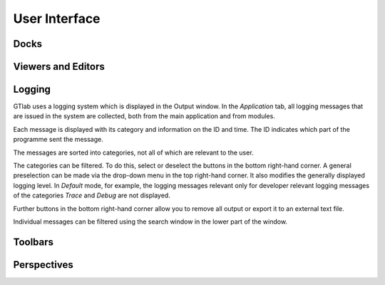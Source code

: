 User Interface
==============

Docks
-----


Viewers and Editors
-------------------


Logging
-------
GTlab uses a logging system which is displayed in the Output window.
In the *Application* tab, all logging messages that are issued in the system are collected, both from the main application and from modules.

Each message is displayed with its category and information on the ID and time. The ID indicates which part of the programme sent the message.

The messages are sorted into categories, not all of which are relevant to the user.

+------------+---------------------------------+---------------------------------------------------------------------------------------------------------------------+
| Category   | Icon                            | Description                                                                                                             |
+============+=================================+=====================================================================================================================+
| Trace      | |trace_bright| |trace_dark|     | Only for developers: Hint for code development                                                                      |
+------------+---------------------------------+---------------------------------------------------------------------------------------------------------------------+
| Debug      | |debug_bright| |debug_dark|     | Only for developers: Hint for code development                                                                      |
+------------+---------------------------------+---------------------------------------------------------------------------------------------------------------------+
| Info       | |info_bright| |info_dark|       | General information about the process, useful for understanding the system’s normal operation.                      |
+------------+---------------------------------+---------------------------------------------------------------------------------------------------------------------+
| Warning    | |warning_bright| |warning_dark| | Indicates potential issues or situations that might lead to problems if not addressed.                              |
+------------+---------------------------------+---------------------------------------------------------------------------------------------------------------------+
| Error      | |error_bright| |error_dark|     | Indicates critical errors that need attention of the user and may impact or interrupt the workflow’s functionality. |
+------------+---------------------------------+---------------------------------------------------------------------------------------------------------------------+
| Fatal      | |fatal_bright| |fatal_dark|     |  Unrecoverable errors that lead to the termination of the application.                                              |
+------------+---------------------------------+---------------------------------------------------------------------------------------------------------------------+

The categories can be filtered. To do this, select or deselect the buttons in the bottom right-hand corner. A general preselection can be made via the
drop-down menu in the top right-hand corner. It also modifies the generally displayed logging level. In *Default* mode, for example, the logging messages relevant only for
developer relevant logging messages of the categories *Trace* and *Debug* are not displayed.

Further buttons in the bottom right-hand corner allow you to remove all output or export it to an external text file.

Individual messages can be filtered using the search window in the lower part of the window.


.. |trace_bright| image:: images/logging_trace_bright.png
   :align: middle
   :height: 16
   :alt: Trace
   :class: only-light
   
.. |trace_dark| image:: images/logging_trace_dark.png
   :align: middle
   :height: 16
   :alt: Trace
   :class: only-dark

.. |debug_bright| image:: images/logging_debug_bright.png
   :align: middle
   :width: 16
   :alt: Debug
   :class: only-light
   
.. |debug_dark| image:: images/logging_debug_dark.png
   :align: middle
   :height: 16
   :alt: Debug
   :class: only-dark   

.. |info_bright| image:: images/logging_info_bright.png
   :align: middle
   :width: 16
   :alt: Info
   :class: only-light
   
.. |info_dark| image:: images/logging_info_dark.png
   :align: middle
   :width: 16
   :alt: Info
   :class: only-dark   

.. |warning_bright| image:: images/logging_warning_bright.png
   :align: middle
   :width: 16
   :alt: Warning
   :class: only-light
   
.. |warning_dark| image:: images/logging_warning_dark.png
   :align: middle
   :width: 16
   :alt: Warning
   :class: only-dark 
   
.. |error_bright| image:: images/logging_error_bright.png
   :align: middle
   :width: 16
   :alt: Error
   :class: only-light
   
.. |error_dark| image:: images/logging_error_dark.png
   :align: middle
   :width: 16
   :alt: Error
   :class: only-dark 
   
.. |fatal_bright| image:: images/logging_fatal_bright.png
   :align: middle
   :width: 16
   :alt: Fatal
   :class: only-light
   
.. |fatal_dark| image:: images/logging_fatal_dark.png
   :align: middle
   :width: 16
   :alt: Fatal
   :class: only-dark 

Toolbars
--------


Perspectives
------------
